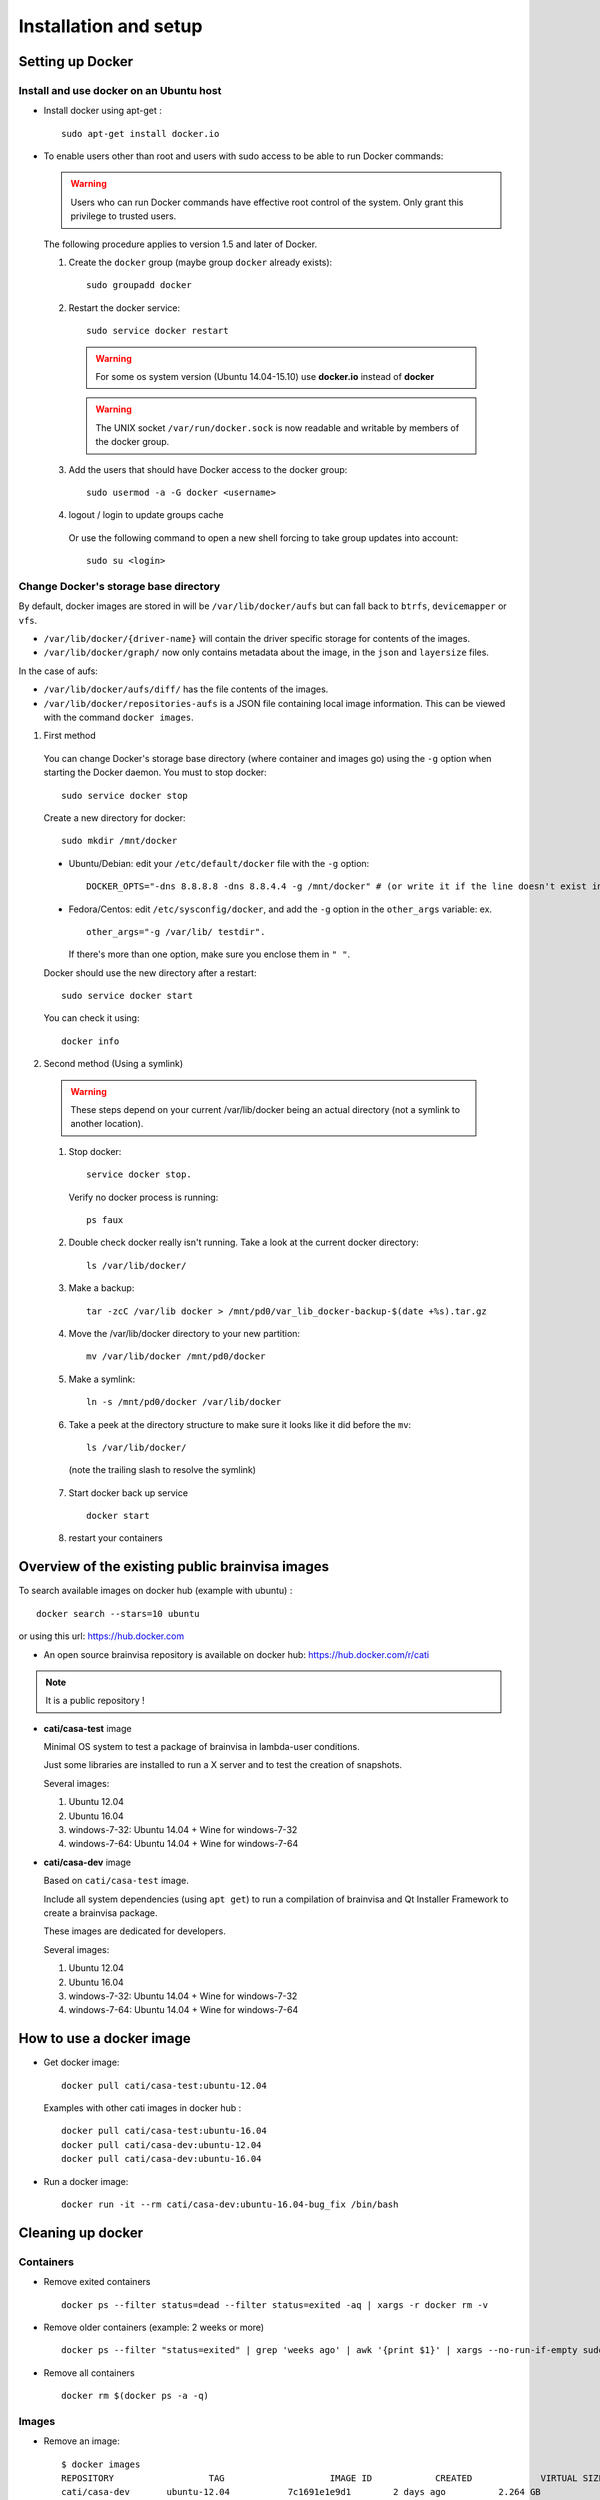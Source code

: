 
======================
Installation and setup
======================

.. highlight:: bash

Setting up Docker
=================

Install and use docker on an Ubuntu host
----------------------------------------

* Install docker using apt-get :

  ::

    sudo apt-get install docker.io

* To enable users other than root and users with sudo access to be able to run Docker commands:

  .. warning::

    Users who can run Docker commands have effective root control of the system. Only grant this privilege to trusted users.

  The following procedure applies to version 1.5 and later of Docker.

  #. Create the ``docker`` group (maybe group ``docker`` already exists):

    ::

      sudo groupadd docker

  2. Restart the docker service:

    ::

      sudo service docker restart

    .. warning::

      For some os system version (Ubuntu 14.04-15.10) use **docker.io** instead of **docker**

    .. warning::

      The UNIX socket ``/var/run/docker.sock`` is now readable and writable by members of the docker group.

  3. Add the users that should have Docker access to the docker group:

    ::

      sudo usermod -a -G docker <username>

  4. logout / login to update groups cache

    Or use the following command to open a new shell forcing to take group updates into account:

    ::

      sudo su <login>


.. _change_docker_base_dir:

Change Docker's storage base directory
--------------------------------------

By default, docker images are stored in will be ``/var/lib/docker/aufs`` but can fall back to ``btrfs``, ``devicemapper`` or ``vfs``.

* ``/var/lib/docker/{driver-name}`` will contain the driver specific storage for contents of the images.
* ``/var/lib/docker/graph/`` now only contains metadata about the image, in the ``json`` and ``layersize`` files.

In the case of aufs:

* ``/var/lib/docker/aufs/diff/`` has the file contents of the images.
* ``/var/lib/docker/repositories-aufs`` is a JSON file containing local image information. This can be viewed with the command ``docker images``.

#. First method

  You can change Docker's storage base directory (where container and images go) using the ``-g`` option when starting the Docker daemon.
  You must to stop docker:

  ::

    sudo service docker stop

  Create a new directory for docker:

  ::

    sudo mkdir /mnt/docker

.. _dns_setup:

  * Ubuntu/Debian: edit your ``/etc/default/docker`` file with the ``-g`` option:

    ::

      DOCKER_OPTS="-dns 8.8.8.8 -dns 8.8.4.4 -g /mnt/docker" # (or write it if the line doesn't exist in this file)

  * Fedora/Centos: edit ``/etc/sysconfig/docker``, and add the ``-g`` option in the ``other_args`` variable: ex.

    ::

      other_args="-g /var/lib/ testdir".

    If there's more than one option, make sure you enclose them in ``" "``.

  Docker should use the new directory after a restart:

  ::

    sudo service docker start

  You can check it using:

  ::

    docker info

2. Second method (Using a symlink)

  .. warning::

    These steps depend on your current /var/lib/docker being an actual directory (not a symlink to another location).

  #. Stop docker:

    ::

      service docker stop.

    Verify no docker process is running:

    ::

      ps faux

  2. Double check docker really isn't running. Take a look at the current docker directory:

    ::

      ls /var/lib/docker/

  3. Make a backup:

    ::

      tar -zcC /var/lib docker > /mnt/pd0/var_lib_docker-backup-$(date +%s).tar.gz

  4. Move the /var/lib/docker directory to your new partition:

    ::

      mv /var/lib/docker /mnt/pd0/docker

  5. Make a symlink:

    ::

      ln -s /mnt/pd0/docker /var/lib/docker

  6. Take a peek at the directory structure to make sure it looks like it did before the ``mv``:

    ::

      ls /var/lib/docker/

    (note the trailing slash to resolve the symlink)

  7. Start docker back up service

    ::

      docker start

  8. restart your containers


Overview of the existing public brainvisa images
================================================

To search available images on docker hub (example with ubuntu) :

::

  docker search --stars=10 ubuntu

or using this url: https://hub.docker.com

* An open source brainvisa repository is available on docker hub: https://hub.docker.com/r/cati

.. note:: It is a public repository !

* **cati/casa-test** image

  Minimal OS system to test a package of brainvisa in lambda-user conditions.

  Just some libraries are installed to run a X server and to test the creation of snapshots.

  Several images:

  #. Ubuntu 12.04
  #. Ubuntu 16.04
  #. windows-7-32: Ubuntu 14.04 + Wine for windows-7-32
  #. windows-7-64: Ubuntu 14.04 + Wine for windows-7-64

* **cati/casa-dev** image

  Based on ``cati/casa-test`` image.

  Include all system dependencies (using ``apt get``) to run a compilation of brainvisa and Qt Installer Framework to create a brainvisa package.

  These images are dedicated for developers.

  Several images:

  #. Ubuntu 12.04
  #. Ubuntu 16.04
  #. windows-7-32: Ubuntu 14.04 + Wine for windows-7-32
  #. windows-7-64: Ubuntu 14.04 + Wine for windows-7-64

.. * **cati/casa-dev-opensource** image
    Use cati/casa-dev image.
    Include the compilation of all open source projects in brainvisa.
    bv_maker.cfg, svn and svn_secret files are needed to get sources and run the build.
    It is necessary to store the bioproj account password in clear (svn_secret).
    Four images :
      trunk for Ubuntu 12.04
      bug_fix for Ubuntu 12.04
      trunk for Ubuntu 16.04
      bug_fix for Ubuntu 16.04


How to use a docker image
=========================

* Get docker image:

  ::

    docker pull cati/casa-test:ubuntu-12.04


  Examples with other cati images in docker hub :

  ::

    docker pull cati/casa-test:ubuntu-16.04
    docker pull cati/casa-dev:ubuntu-12.04
    docker pull cati/casa-dev:ubuntu-16.04

* Run a docker image:

  ::

    docker run -it --rm cati/casa-dev:ubuntu-16.04-bug_fix /bin/bash


.. _cleaning_up_docker:

Cleaning up docker
==================

Containers
----------

* Remove exited containers

  ::

    docker ps --filter status=dead --filter status=exited -aq | xargs -r docker rm -v

* Remove older containers (example: 2 weeks or more)

  ::

    docker ps --filter "status=exited" | grep 'weeks ago' | awk '{print $1}' | xargs --no-run-if-empty sudo docker rm

* Remove all containers

  ::

    docker rm $(docker ps -a -q)


Images
------

* Remove an image:

  ::

    $ docker images
    REPOSITORY                  TAG                    IMAGE ID            CREATED             VIRTUAL SIZE
    cati/casa-dev       ubuntu-12.04           7c1691e1e9d1        2 days ago          2.264 GB

  To know the id of the image to remove...

  ::

    docker rmi 7c1691e1e9d1

  To remove ``cati/casa-dev``.

  If one or more containers are using the image, use the option ``-f`` to force the command ``rmi``:

  ::

    docker rmi -f 7c1691e1e9d1

* Remove unused images

  ::

    docker images --no-trunc | grep '<none>' | awk '{ print $3 }' | xargs -r docker rmi

* Remove all images

  ::

    docker rmi $(docker images -q)


How to change the development environment ?
===========================================

To add an external library, modify the Dockerfile of ``casa-dev`` for ubuntu-12.04 or ubuntu-16.04:

.. code-block:: dockerfile

  # Dockerfile for image cati/casa-dev:ubuntu-16.04

  FROM cati/casa-test:ubuntu-16.04

  USER root

  # Install system dependencies
  RUN apt-get install -y \
      build-essential \
      (...)
      liblapack-dev \
      <your_library> \  ###### HERE INSERT THE NAME OF THE EXTERNAL LIBRARY
    && apt-get clean

  # Install Qt Installer Framework
  COPY qt_installer_script /tmp/qt_installer_script
  RUN wget -q http://download.qt.io/official_releases/qt-installer-framework/2.0.3/QtInstallerFramework-linux-x64.run -O /tmp/QtInstallerFramework-linux-x64.run && \
      chmod +x /tmp/QtInstallerFramework-linux-x64.run && \
      xvfb-run /tmp/QtInstallerFramework-linux-x64.run --script /tmp/qt_installer_script && \
      ln -s /usr/local/qt-installer/bin/* /usr/local/bin/ && \
      rm /tmp/QtInstallerFramework-linux-x64.run /tmp/qt_installer_script

  (...)

  ###### OR WRITE THE COMMAND LINES TO INSTALL THE LIBRARY FROM SOURCES

  USER brainvisa

After, run the script called create_images (``[sources]/casa-distro/[trunk|bug_fix]/docker/create_images``).

This script will rebuild ``casa-test`` and ``casa-dev`` images if the ``Dockefile`` was modified and will push all images in docker hub.

In our example, only the ``Dockerfile`` of ``casa-dev`` is different, so only ``casa-dev`` image will rebuilt.

.. todo::

    Deploying a registry server

The aim of a registry server for docker is to share private images of brainvisa for CATI members.
.. Create the registry on https://catidev.cea.fr is more complicated due to CEA retrictions, so we use https://sandbox.brainvisa.info.

The Registry is compatible with Docker engine version 1.6.0 or higher.

In progress....

To update from changes in the image on server:

::

  docker pull is208614:5000/casa/system


Troubleshooting
===============

Typical problems are listed here.

System disk full
----------------

Docker images are big, and may grow bigger...

* :ref:`Change the filesystem / disk for docker images <change_docker_base_dir>`
* :ref:`cleanup leftover docker images or containers <cleaning_up_docker>`


Cannot build docker image, network access denied
------------------------------------------------

With Docker versions older than 1.13, the ``docker build`` command did not have a host networking option. On some systems (Ubuntu 14 for instance) the contents of ``/etc/resolv.conf`` point to a local proxy DNS server (at least that's what I understand), and docker could not use it during image building.

Either upgrade to a newer Docker, or change the :ref:`DNS setup <dns_setup>` for Docker.


Cannot mount ``~/.ssh/id_rsa`` when starting docker
---------------------------------------------------

When docker starts, even when running as a specific user, it starts up as root. The mount options specified on docker commandline are setup as root. If the user home directory is on a network filesystem (NFS...), the local root user cannot override the filesystem access rights. Thus the directory tree must be traversable to reach the mounted directory.

In other words, the ``+x`` flag has to be set for "other" users on the directory and its parents. Typically:

::

  chmod o+x ~
  chmod o+x ~/.ssh


.. _opengl_troubleshooting:

OpenGL is not working, or is slow
---------------------------------

with docker
+++++++++++

Several options are needed to enable display and OpenGL. Normally casa_distro tries to set them up and should do the best it can.

On machines with nvidia graphics cards and nvidia proprietary drivers, casa_distro will add options to mount the host system drivers and OpenGL libraries into the container in order to have hardware 3D rendering.

Options are setup in the ``casa_distro.json`` file so you can check and edit them. Therefore, the detection of nvidia drivers is done on the host machine at the time of build workflow creation: if the build workflow is shared accross several machines on a network, this config may not suit all machines running the container.

However it does not seem to work when ssh connections and remote display are involved.

with singularity
++++++++++++++++

By default OpenGL runs using a software Mesa library. It should work in "most" cases, but in a slow manner. On machines with nvidia graphics cards and nvidia proprietary drivers, singularity has an option ``"--nv"`` to handle it. Casa-distro will try to detect nvidia drivers, and if they are found, will set this option. Contrarily to the docker case above, this detection is done each time a container is started, and the option is hard-coded in options passed by casa_distro to singularity (not editable in the config file).

There are cases where adding the nvidia option makes things worse (see ssh connections below). If you ever need to disable the nvidia option, you can add an option ``container_options=--no-nv`` to ``run``, ``shell`` and other subcommands:

.. code-block:: bash

    casa_distro run container_options=--no-nv glxinfo

If it is OK, you can set this option in the build workflow ``casa_distro.json`` config, under the ``"container_gui_env"`` key::

    {
        "container_env": {
        # ...
        },
        "system": "ubuntu-16.04",
        "distro_source": "brainvisa",
        "container_gui_env": {
            "DISPLAY": "${DISPLAY}"
        },
        "container_volumes": {
        # ...
        },
        # ...
        "container_options": [
            "--pwd",
            "/casa/home"
        ],
        "container_gui_env": [
            "--no-nv"
        ],
        # ...
    }

Via a ssh connection:
    same host, different user:
        ``xhost +`` must have been used on the host system. Works (as long as
        the ``XAUTHORITY`` env variable points to the ``.Xauthority`` file from
        the host user home directory).
    different host:
        I personally could not make it work using the ``--nv`` option. But
        actually outside of casa-distro or any container, it doesn't work
        either. Remote GLX rendering has always been a very delicate thing...

        It works for me using the software Mesa rendering (slow). So at this point, using casa_distro actually makes it possible to render OpenGL when the host system cannot (or not directly)...

